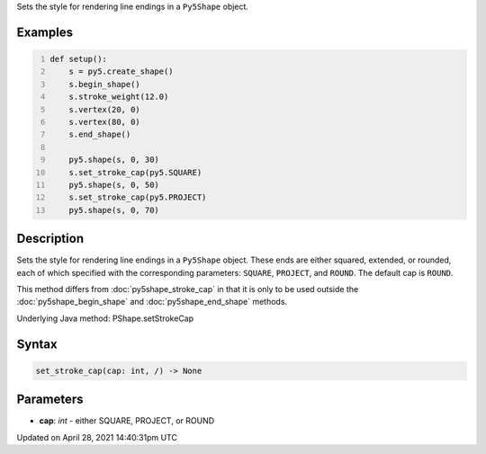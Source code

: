 .. title: set_stroke_cap()
.. slug: py5shape_set_stroke_cap
.. date: 2021-04-28 14:40:31 UTC+00:00
.. tags:
.. category:
.. link:
.. description: py5 set_stroke_cap() documentation
.. type: text

Sets the style for rendering line endings in a ``Py5Shape`` object.

Examples
========

.. raw:: html

    <div class="example-table">

.. raw:: html

    <div class="example-row"><div class="example-cell-image">

.. image:: /images/reference/Py5Shape_set_stroke_cap_0.png
    :alt: example picture for set_stroke_cap()

.. raw:: html

    </div><div class="example-cell-code">

.. code:: python
    :number-lines:

    def setup():
        s = py5.create_shape()
        s.begin_shape()
        s.stroke_weight(12.0)
        s.vertex(20, 0)
        s.vertex(80, 0)
        s.end_shape()

        py5.shape(s, 0, 30)
        s.set_stroke_cap(py5.SQUARE)
        py5.shape(s, 0, 50)
        s.set_stroke_cap(py5.PROJECT)
        py5.shape(s, 0, 70)

.. raw:: html

    </div></div>

.. raw:: html

    </div>

Description
===========

Sets the style for rendering line endings in a ``Py5Shape`` object. These ends are either squared, extended, or rounded, each of which specified with the corresponding parameters: ``SQUARE``, ``PROJECT``, and ``ROUND``. The default cap is ``ROUND``.

This method differs from :doc:`py5shape_stroke_cap` in that it is only to be used outside the :doc:`py5shape_begin_shape` and :doc:`py5shape_end_shape` methods.

Underlying Java method: PShape.setStrokeCap

Syntax
======

.. code:: python

    set_stroke_cap(cap: int, /) -> None

Parameters
==========

* **cap**: `int` - either SQUARE, PROJECT, or ROUND


Updated on April 28, 2021 14:40:31pm UTC

